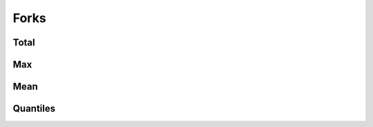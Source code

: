Forks
=====


Total
-----

.. raw:: html
   :file: plots/repo-alltime-stats/repo_stats_overall/forks_count-sum.html

.. raw:: html
   :file: plots/repo-alltime-stats/repo_stats_overall/forks_count-sum-logscale.html

Max
---

.. raw:: html
   :file: plots/repo-alltime-stats/repo_stats_overall/forks_count-max.html

.. raw:: html
   :file: plots/repo-alltime-stats/repo_stats_overall/forks_count-max-logscale.html

Mean
----

.. raw:: html
   :file: plots/repo-alltime-stats/repo_stats_overall/forks_count-avg.html

.. raw:: html
   :file: plots/repo-alltime-stats/repo_stats_overall/forks_count-avg-logscale.html

Quantiles
---------

.. raw:: html
   :file: plots/repo-alltime-stats/repo_stats_overall/forks_count-q50.html

.. raw:: html
   :file: plots/repo-alltime-stats/repo_stats_overall/forks_count-q50-logscale.html

.. raw:: html
   :file: plots/repo-alltime-stats/repo_stats_overall/forks_count-q25_q75.html

.. raw:: html
   :file: plots/repo-alltime-stats/repo_stats_overall/forks_count-q25_q75-logscale.html

.. raw:: html
   :file: plots/repo-alltime-stats/repo_stats_overall/forks_count-q10_q90.html

.. raw:: html
   :file: plots/repo-alltime-stats/repo_stats_overall/forks_count-q10_q90-logscale.html

